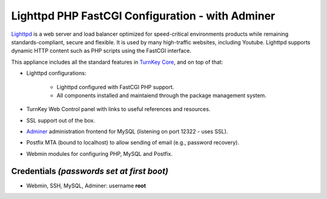 Lighttpd PHP FastCGI Configuration - with Adminer
=================================================

`Lighttpd`_ is a web server and load balancer optimized for
speed-critical environments products while remaining
standards-compliant, secure and flexible. It is used by many
high-traffic websites, including Youtube. Lighttpd supports dynamic HTTP
content such as PHP scripts using the FastCGI interface.

This appliance includes all the standard features in `TurnKey Core`_,
and on top of that:

- Lighttpd configurations:
   
   - Lighttpd configured with FastCGI PHP support.
   - All components installed and maintaiend through the package
     management system.

- TurnKey Web Control panel with links to useful references and
  resources.
- SSL support out of the box.
- `Adminer`_ administration frontend for MySQL (listening on port
  12322 - uses SSL).
- Postfix MTA (bound to localhost) to allow sending of email (e.g.,
  password recovery).
- Webmin modules for configuring PHP, MySQL and Postfix.

Credentials *(passwords set at first boot)*
-------------------------------------------

-  Webmin, SSH, MySQL, Adminer: username **root**


.. _Lighttpd: http://www.lighttpd.net
.. _TurnKey Core: http://www.turnkeylinux.org/core
.. _Adminer: http://www.adminer.org

